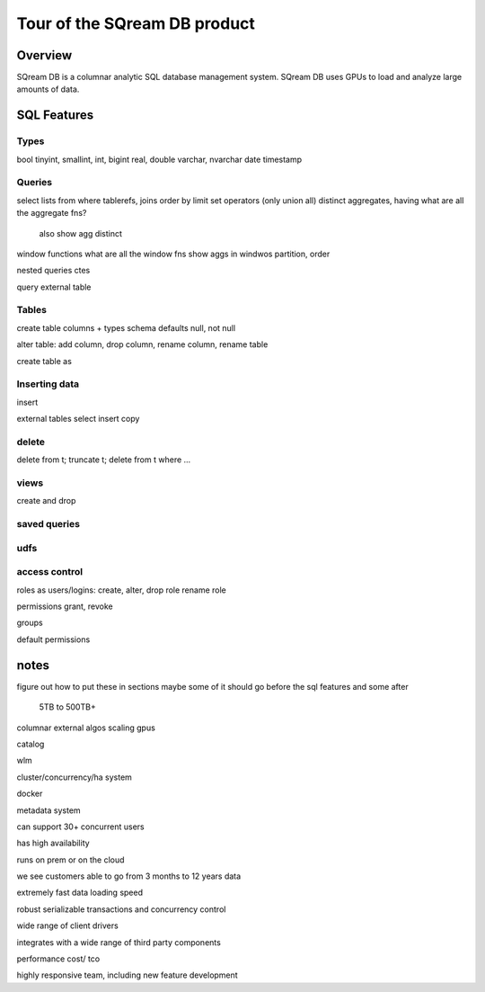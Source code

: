 .. _features_tour:

*****************************
Tour of the SQream DB product
*****************************

Overview
=========

SQream DB is a columnar analytic SQL database management system. SQream DB uses GPUs to load and analyze large amounts of data.

SQL Features
============

Types
-----

bool
tinyint, smallint, int, bigint
real, double
varchar, nvarchar
date
timestamp


Queries
-------

select lists
from
where
tablerefs, joins
order by
limit
set operators (only union all)
distinct
aggregates, having
what are all the aggregate fns?
  also show agg distinct

window functions
what are all the window fns
show aggs in windwos
partition, order



nested queries
ctes

query external table


..
  not enough interesting to say about scalar expressions here specifically
  here are some things to try to work into the other examples:

  'string literal'
  'something with ''quotes'' and stuff'
  1
  0.2
  3e-4
  null
  true
  false
  a + b
    and, or, comparisons,
    ||, like, rlike
  not true
  is null/ is not null
  a in (1,2,3)
  between
  extract
  coalesce
  nullif
  case 2 variations
  *
  function app

  cast(a as b)
  a :: b
 


    

Tables
------

create table
columns + types
schema
defaults
null, not null


alter table: add column, drop column, rename column, rename table

create table as

Inserting data
--------------

insert

external tables
select insert
copy


delete
-----------

delete from t;
truncate t;
delete from t where ...

views
-----

create and drop

saved queries
-------------

udfs
------

access control
--------------

roles as users/logins:
create, alter, drop role
rename role

permissions
grant, revoke

groups

default permissions
  
notes
=============

figure out how to put these in sections
maybe some of it should go before the sql features and some after



   5TB to 500TB+

columnar
external algos
scaling
gpus

catalog

wlm

cluster/concurrency/ha system

docker

metadata system


can support 30+ concurrent users

has high availability

runs on prem or on the cloud

we see customers able to go from 3 months to 12 years data

extremely fast data loading speed

robust serializable transactions and concurrency control

wide range of client drivers

integrates with a wide range of third party components

performance
cost/ tco

highly responsive team, including new feature development

